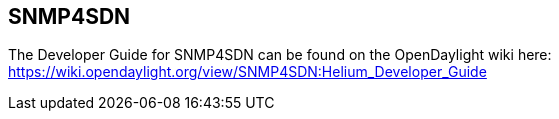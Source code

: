 == SNMP4SDN

The Developer Guide for SNMP4SDN can be found on the OpenDaylight wiki here: https://wiki.opendaylight.org/view/SNMP4SDN:Helium_Developer_Guide

